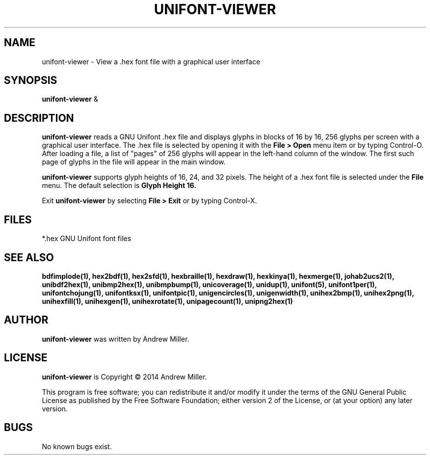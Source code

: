 .TH UNIFONT-VIEWER 1 "2014 Jun 01"
.SH NAME
unifont\-viewer \- View a .hex font file with a graphical user interface
.SH SYNOPSIS
\fBunifont\-viewer \fP&
.SH DESCRIPTION
.B unifont\-viewer
reads a GNU Unifont .hex file and displays glyphs in blocks of 16 by 16,
256 glyphs per screen with a graphical user interface.  The .hex file
is selected by opening it with the
.B File > Open
menu item or by typing Control-O.  After loading a file, a list of "pages" of
256 glyphs will appear in the left-hand column of the window.  The first
such page of glyphs in the file will appear in the main window.
.PP
.B unifont\-viewer
supports glyph heights of 16, 24, and 32 pixels.  The height of a .hex font
file is selected under the
.B File
menu.  The default selection is
.B Glyph Height 16.
.PP
Exit
.B unifont\-viewer
by selecting
.B File > Exit
or by typing Control-X.
.SH FILES
*.hex GNU Unifont font files
.SH SEE ALSO
.BR bdfimplode(1),
.BR hex2bdf(1),
.BR hex2sfd(1),
.BR hexbraille(1),
.BR hexdraw(1),
.BR hexkinya(1),
.BR hexmerge(1),
.BR johab2ucs2(1),
.BR unibdf2hex(1),
.BR unibmp2hex(1),
.BR unibmpbump(1),
.BR unicoverage(1),
.BR unidup(1),
.BR unifont(5),
.BR unifont1per(1),
.BR unifontchojung(1),
.BR unifontksx(1),
.BR unifontpic(1),
.BR unigencircles(1),
.BR unigenwidth(1),
.BR unihex2bmp(1),
.BR unihex2png(1),
.BR unihexfill(1),
.BR unihexgen(1),
.BR unihexrotate(1),
.BR unipagecount(1),
.BR unipng2hex(1)
.SH AUTHOR
.B unifont\-viewer
was written by Andrew Miller.
.SH LICENSE
.B unifont\-viewer
is Copyright \(co 2014 Andrew Miller.
.PP
This program is free software; you can redistribute it and/or modify
it under the terms of the GNU General Public License as published by
the Free Software Foundation; either version 2 of the License, or
(at your option) any later version.
.SH BUGS
No known bugs exist.
